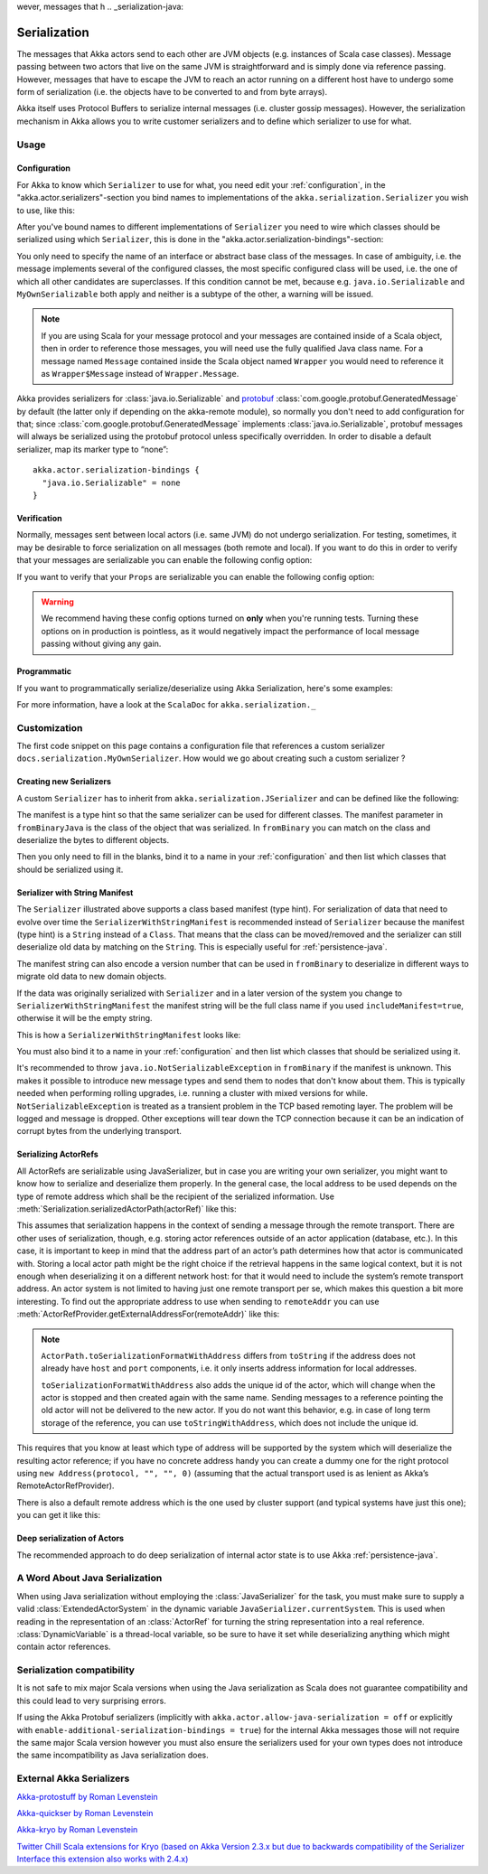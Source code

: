 
wever, messages that h
.. _serialization-java:

#####################
 Serialization
#####################

The messages that Akka actors send to each other are JVM objects (e.g.  instances of Scala case classes). Message passing between two actors that live on the same JVM is straightforward and is simply done via reference passing. However, messages that have to escape the JVM to reach an actor running on a different host have to undergo some form of serialization (i.e. the objects have to be converted to and from byte arrays).

Akka itself uses Protocol Buffers to serialize internal messages (i.e. cluster gossip messages).  However, the serialization mechanism in Akka allows you to write customer serializers and to define which serializer to use for what.

Usage
=====

Configuration
-------------

For Akka to know which ``Serializer`` to use for what, you need edit your :ref:`configuration`,
in the "akka.actor.serializers"-section you bind names to implementations of the ``akka.serialization.Serializer``
you wish to use, like this:

.. includecode:: ../scala/code/docs/serialization/SerializationDocSpec.scala#serialize-serializers-config

After you've bound names to different implementations of ``Serializer`` you need to wire which classes
should be serialized using which ``Serializer``, this is done in the "akka.actor.serialization-bindings"-section:

.. includecode:: ../scala/code/docs/serialization/SerializationDocSpec.scala#serialization-bindings-config

You only need to specify the name of an interface or abstract base class of the
messages. In case of ambiguity, i.e. the message implements several of the
configured classes, the most specific configured class will be used, i.e. the
one of which all other candidates are superclasses. If this condition cannot be
met, because e.g. ``java.io.Serializable`` and ``MyOwnSerializable`` both apply
and neither is a subtype of the other, a warning will be issued.

.. note::

  If you are using Scala for your message protocol and your messages are contained
  inside of a Scala object, then in order to reference those messages, you will need
  use the fully qualified Java class name. For a message named ``Message`` contained inside
  the Scala object named ``Wrapper`` you would need to reference it as
  ``Wrapper$Message`` instead of ``Wrapper.Message``.

Akka provides serializers for :class:`java.io.Serializable` and `protobuf
<http://code.google.com/p/protobuf/>`_
:class:`com.google.protobuf.GeneratedMessage` by default (the latter only if
depending on the akka-remote module), so normally you don't need to add
configuration for that; since :class:`com.google.protobuf.GeneratedMessage`
implements :class:`java.io.Serializable`, protobuf messages will always be
serialized using the protobuf protocol unless specifically overridden. In order
to disable a default serializer, map its marker type to “none”::

  akka.actor.serialization-bindings {
    "java.io.Serializable" = none
  }

Verification
------------

Normally, messages sent between local actors (i.e. same JVM) do not undergo serialization. For testing, sometimes, it may be desirable to force serialization on all messages (both remote and local). If you want to do this in order to verify that your messages are serializable you can enable the following config option:

.. includecode:: ../scala/code/docs/serialization/SerializationDocSpec.scala#serialize-messages-config

If you want to verify that your ``Props`` are serializable you can enable the following config option:

.. includecode:: ../scala/code/docs/serialization/SerializationDocSpec.scala#serialize-creators-config

.. warning::

   We recommend having these config options turned on **only** when you're running tests. Turning these options on in production is pointless, as it would negatively impact the performance of local message passing without giving any gain.

Programmatic
------------

If you want to programmatically serialize/deserialize using Akka Serialization,
here's some examples:

.. includecode:: code/jdocs/serialization/SerializationDocTest.java
   :include: imports

.. includecode:: code/jdocs/serialization/SerializationDocTest.java
   :include: programmatic

For more information, have a look at the ``ScalaDoc`` for ``akka.serialization._``


Customization
=============

The first code snippet on this page contains a configuration file that references a custom serializer ``docs.serialization.MyOwnSerializer``. How would we go about creating such a custom serializer ?

Creating new Serializers
------------------------

A custom ``Serializer`` has to inherit from ``akka.serialization.JSerializer`` and can be defined like the following:

.. includecode:: code/jdocs/serialization/SerializationDocTest.java
   :include: imports

.. includecode:: code/jdocs/serialization/SerializationDocTest.java
   :include: my-own-serializer
   :exclude: ...

The manifest is a type hint so that the same serializer can be used for different
classes. The manifest parameter in ``fromBinaryJava`` is the class of the object that
was serialized. In ``fromBinary`` you can match on the class and deserialize the
bytes to different objects.

Then you only need to fill in the blanks, bind it to a name in your :ref:`configuration` and then
list which classes that should be serialized using it.

.. _string-manifest-serializer-java:

Serializer with String Manifest
-------------------------------

The ``Serializer`` illustrated above supports a class based manifest (type hint).
For serialization of data that need to evolve over time the ``SerializerWithStringManifest``
is recommended instead of ``Serializer`` because the manifest (type hint) is a ``String``
instead of a ``Class``. That means that the class can be moved/removed and the serializer
can still deserialize old data by matching  on the ``String``. This is especially useful
for :ref:`persistence-java`.

The manifest string can also encode a version number that can be used in ``fromBinary`` to
deserialize in different ways to migrate old data to new domain objects.

If the data was originally serialized with ``Serializer`` and in a later version of the
system you change to ``SerializerWithStringManifest`` the manifest string will be the full
class name if you used ``includeManifest=true``, otherwise it will be the empty string.

This is how a ``SerializerWithStringManifest`` looks like:

.. includecode:: code/jdocs/serialization/SerializationDocTest.java#my-own-serializer2

You must also bind it to a name in your :ref:`configuration` and then list which classes
that should be serialized using it.

It's recommended to throw ``java.io.NotSerializableException`` in ``fromBinary``
if the manifest is unknown. This makes it possible to introduce new message types and
send them to nodes that don't know about them. This is typically needed when performing 
rolling upgrades, i.e. running a cluster with mixed versions for while.
``NotSerializableException`` is treated as a transient problem in the TCP based remoting 
layer. The problem will be logged and message is dropped. Other exceptions will tear down
the TCP connection because it can be an indication of corrupt bytes from the underlying 
transport.


Serializing ActorRefs
---------------------

All ActorRefs are serializable using JavaSerializer, but in case you are writing your
own serializer, you might want to know how to serialize and deserialize them properly.
In the general case, the local address to be used depends on the type of remote
address which shall be the recipient of the serialized information. Use
:meth:`Serialization.serializedActorPath(actorRef)` like this:

.. includecode:: code/jdocs/serialization/SerializationDocTest.java
   :include: imports

.. includecode:: code/jdocs/serialization/SerializationDocTest.java
   :include: actorref-serializer

This assumes that serialization happens in the context of sending a message
through the remote transport. There are other uses of serialization, though,
e.g. storing actor references outside of an actor application (database, etc.).
In this case, it is important to keep in mind that the
address part of an actor’s path determines how that actor is communicated with.
Storing a local actor path might be the right choice if the retrieval happens
in the same logical context, but it is not enough when deserializing it on a
different network host: for that it would need to include the system’s remote
transport address. An actor system is not limited to having just one remote
transport per se, which makes this question a bit more interesting. To find out
the appropriate address to use when sending to ``remoteAddr`` you can use
:meth:`ActorRefProvider.getExternalAddressFor(remoteAddr)` like this:

.. includecode:: code/jdocs/serialization/SerializationDocTest.java
   :include: external-address

.. note::
  
  ``ActorPath.toSerializationFormatWithAddress`` differs from ``toString`` if the
  address does not already have ``host`` and ``port`` components, i.e. it only
  inserts address information for local addresses.
  
  ``toSerializationFormatWithAddress`` also adds the unique id of the actor, which will
  change when the actor is stopped and then created again with the same name.
  Sending messages to a reference pointing the old actor will not be delivered
  to the new actor. If you do not want this behavior, e.g. in case of long term
  storage of the reference, you can use ``toStringWithAddress``, which does not
  include the unique id.


This requires that you know at least which type of address will be supported by
the system which will deserialize the resulting actor reference; if you have no
concrete address handy you can create a dummy one for the right protocol using
``new Address(protocol, "", "", 0)`` (assuming that the actual transport used is as
lenient as Akka’s RemoteActorRefProvider).

There is also a default remote address which is the one used by cluster support
(and typical systems have just this one); you can get it like this:

.. includecode:: code/jdocs/serialization/SerializationDocTest.java
   :include: external-address-default

Deep serialization of Actors
----------------------------

The recommended approach to do deep serialization of internal actor state is to use Akka :ref:`persistence-java`.

A Word About Java Serialization
===============================

When using Java serialization without employing the :class:`JavaSerializer` for
the task, you must make sure to supply a valid :class:`ExtendedActorSystem` in
the dynamic variable ``JavaSerializer.currentSystem``. This is used when
reading in the representation of an :class:`ActorRef` for turning the string
representation into a real reference. :class:`DynamicVariable` is a
thread-local variable, so be sure to have it set while deserializing anything
which might contain actor references.

Serialization compatibility
===========================

It is not safe to mix major Scala versions when using the Java serialization as Scala does not guarantee compatibility
and this could lead to very surprising errors.

If using the Akka Protobuf serializers (implicitly with ``akka.actor.allow-java-serialization = off`` or explicitly with
``enable-additional-serialization-bindings = true``) for the internal Akka messages those will not require the same major
Scala version however you must also ensure the serializers used for your own types does not introduce the same
incompatibility as Java serialization does.

External Akka Serializers
=========================

`Akka-protostuff by Roman Levenstein <https://github.com/romix/akka-protostuff-serialization>`_


`Akka-quickser by Roman Levenstein <https://github.com/romix/akka-quickser-serialization>`_


`Akka-kryo by Roman Levenstein <https://github.com/romix/akka-kryo-serialization>`_


`Twitter Chill Scala extensions for Kryo (based on Akka Version 2.3.x but due to backwards compatibility of the Serializer Interface this extension also works with 2.4.x) <https://github.com/twitter/chill>`_
